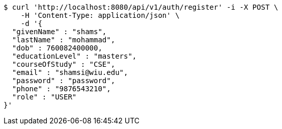 [source,bash]
----
$ curl 'http://localhost:8080/api/v1/auth/register' -i -X POST \
    -H 'Content-Type: application/json' \
    -d '{
  "givenName" : "shams",
  "lastName" : "mohammad",
  "dob" : 760082400000,
  "educationLevel" : "masters",
  "courseOfStudy" : "CSE",
  "email" : "shamsi@wiu.edu",
  "password" : "password",
  "phone" : "9876543210",
  "role" : "USER"
}'
----